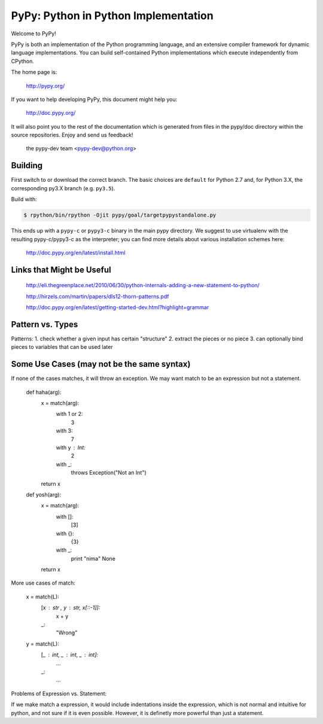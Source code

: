 =====================================
PyPy: Python in Python Implementation
=====================================

Welcome to PyPy!

PyPy is both an implementation of the Python programming language, and
an extensive compiler framework for dynamic language implementations.
You can build self-contained Python implementations which execute
independently from CPython.

The home page is:

    http://pypy.org/

If you want to help developing PyPy, this document might help you:

    http://doc.pypy.org/

It will also point you to the rest of the documentation which is generated
from files in the pypy/doc directory within the source repositories. Enjoy
and send us feedback!

    the pypy-dev team <pypy-dev@python.org>


Building
========

First switch to or download the correct branch.  The basic choices are
``default`` for Python 2.7 and, for Python 3.X, the corresponding py3.X
branch (e.g. ``py3.5``).

Build with:

.. code-block:: console

    $ rpython/bin/rpython -Ojit pypy/goal/targetpypystandalone.py

This ends up with a ``pypy-c`` or ``pypy3-c`` binary in the main pypy
directory.  We suggest to use virtualenv with the resulting
pypy-c/pypy3-c as the interpreter; you can find more details about
various installation schemes here:

    http://doc.pypy.org/en/latest/install.html
    
Links that Might be Useful
===========================
    http://eli.thegreenplace.net/2010/06/30/python-internals-adding-a-new-statement-to-python/
    
    http://hirzels.com/martin/papers/dls12-thorn-patterns.pdf
    
    http://doc.pypy.org/en/latest/getting-started-dev.html?highlight=grammar

Pattern vs. Types
==================
Patterns:
1. check whether a given input has certain "structure"
2. extract the pieces or no piece
3. can optionally bind pieces to variables that can be used later

 
Some Use Cases (may not be the same syntax)
===============
If none of the cases matches, it will throw an exception.
We may want match to be an expression but not a statement.


    def haha(arg):
        x = match(arg):
            with 1 or 2:
                3
            with 3:
                7
            with y : Int:
                2
            with _:
                throws Exception("Not an Int")
        return x

    def yosh(arg):
        x = match(arg):
            with []:
                [3]
            with {}:
                {3}
            with _:
                print "nima"
                None
        return x
    
More use cases of match:

      x = match(L):
         [x : str , y : str, x[::-1]]:
            x + y
         _:
            "Wrong"
            
      y = match(L):
         [_ : int, _ : int, _ : int]:
            ...
         _:
            ...
      
Problems of Expression vs. Statement:

If we make match a expression, it would include indentations inside the expression, which is not normal and intuitive for python, and not sure if it is even possible. However, it is definetly more powerful than just a statement.
